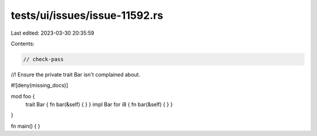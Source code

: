 tests/ui/issues/issue-11592.rs
==============================

Last edited: 2023-03-30 20:35:59

Contents:

.. code-block:: rs

    // check-pass
//! Ensure the private trait Bar isn't complained about.

#![deny(missing_docs)]

mod foo {
    trait Bar { fn bar(&self) { } }
    impl Bar for i8 { fn bar(&self) { } }
}

fn main() { }


